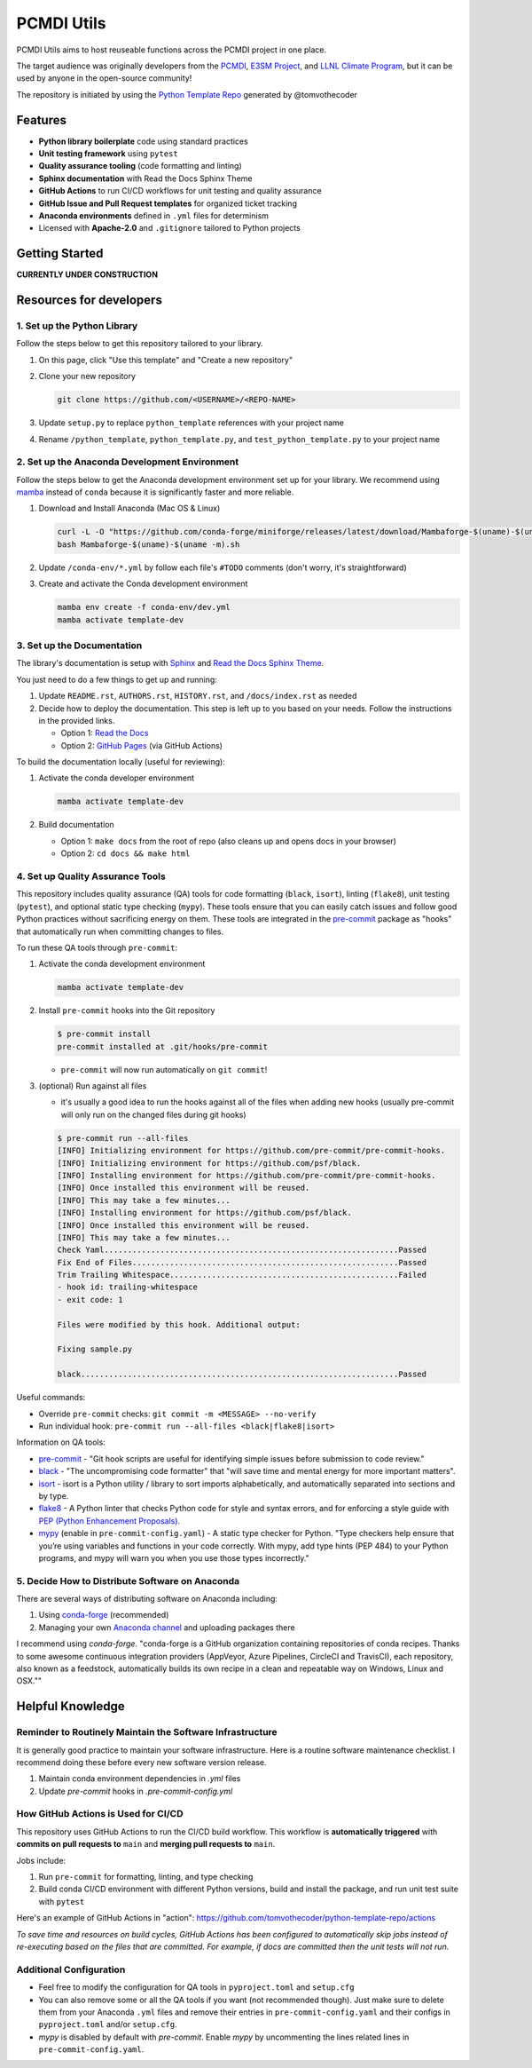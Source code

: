 PCMDI Utils
===========

PCMDI Utils aims to host reuseable functions across the PCMDI project in one place.

The target audience was originally developers
from the `PCMDI`_, `E3SM Project`_, and `LLNL Climate Program`_, but it can be used by anyone in the
open-source community!

The repository is initiated by using the `Python Template Repo`_ generated by @tomvothecoder

.. _`E3SM Project`: https://github.com/E3SM-Project
.. _`xCDAT`: https://github.com/xCDAT/xcdat
.. _`PCMDI Metrics`: https://github.com/PCMDI/pcmdi_metrics
.. _`PCMDI`: https://pcmdi.llnl.gov
.. _`LLNL Climate Program`: https://climate.llnl.gov
.. _`Python Template Repo`: https://github.com/tomvothecoder/python-template-repo

Features
--------

.. raw:: html

   <p align="center">
      <img src="./docs/_static/python-logo.png" alt="Python logo" style="width:200px;"/>
      <img src="./docs/_static/anaconda-logo.webp" alt="Anaconda logo" style="width:200px;"/>
    </p>

- **Python library boilerplate** code using standard practices
- **Unit testing framework** using ``pytest``
- **Quality assurance tooling** (code formatting and linting)
- **Sphinx documentation** with Read the Docs Sphinx Theme
- **GitHub Actions** to run CI/CD workflows for unit testing and quality assurance
- **GitHub Issue and Pull Request templates** for organized ticket tracking
- **Anaconda environments** defined in ``.yml`` files for determinism
- Licensed with **Apache-2.0** and ``.gitignore`` tailored to Python projects

Getting Started
---------------

**CURRENTLY UNDER CONSTRUCTION**


Resources for developers
------------------------

1. Set up the Python Library
~~~~~~~~~~~~~~~~~~~~~~~~~~~~

Follow the steps below to get this repository tailored to your library.

1. On this page, click "Use this template" and "Create a new repository"

   .. image:: docs/_static/use-this-template.png

2. Clone your new repository

   .. code-block:: console

      git clone https://github.com/<USERNAME>/<REPO-NAME>

3. Update ``setup.py`` to replace ``python_template`` references with your project name
4. Rename ``/python_template``, ``python_template.py``, and ``test_python_template.py`` to
   your project name

2. Set up the Anaconda Development Environment
~~~~~~~~~~~~~~~~~~~~~~~~~~~~~~~~~~~~~~~~~~~~~~

Follow the steps below to get the Anaconda development environment set up for your
library. We recommend using `mamba`_ instead of ``conda`` because it is significantly
faster and more reliable.

1. Download and Install Anaconda (Mac OS & Linux)

   .. code-block:: console

       curl -L -O "https://github.com/conda-forge/miniforge/releases/latest/download/Mambaforge-$(uname)-$(uname -m).sh"
       bash Mambaforge-$(uname)-$(uname -m).sh

2. Update ``/conda-env/*.yml`` by follow each file's ``#TODO`` comments (don't worry, it's straightforward)

3. Create and activate the Conda development environment

   .. code-block:: console

      mamba env create -f conda-env/dev.yml
      mamba activate template-dev

.. _mamba: https://mamba.readthedocs.io/en/latest/

3. Set up the Documentation
~~~~~~~~~~~~~~~~~~~~~~~~~~~

The library's documentation is setup with `Sphinx`_ and `Read the Docs Sphinx Theme`_.

You just need to do a few things to get up and running:

1. Update ``README.rst``, ``AUTHORS.rst``, ``HISTORY.rst``, and ``/docs/index.rst`` as needed
2. Decide how to deploy the documentation. This step is left up to you based on your needs.
   Follow the instructions in the provided links.

   - Option 1: `Read the Docs`_
   - Option 2: `GitHub Pages`_ (via GitHub Actions)

.. _Read the Docs: https://docs.readthedocs.io/en/stable/tutorial/index.html
.. _GitHub Pages: https://coderefinery.github.io/documentation/gh_workflow/

To build the documentation locally (useful for reviewing):

1. Activate the conda developer environment

   .. code-block:: console

      mamba activate template-dev

2. Build documentation

   - Option 1: ``make docs`` from the root of repo (also cleans up and opens docs in your browser)
   - Option 2: ``cd docs && make html``

.. _Sphinx: https://www.sphinx-doc.org/en/master/
.. _Read The Docs Sphinx Theme: https://sphinx-rtd-theme.readthedocs.io/en/stable/

4. Set up Quality Assurance Tools
~~~~~~~~~~~~~~~~~~~~~~~~~~~~~~~~~

This repository includes quality assurance (QA) tools for code formatting (``black``,
``isort``), linting (``flake8``), unit testing (``pytest``), and optional static type
checking (``mypy``). These tools ensure that you can easily catch issues and follow good
Python practices without sacrificing energy on them. These tools are integrated in the `pre-commit`_ package as "hooks" that automatically run when committing changes to files.

To run these QA tools through ``pre-commit``:

1. Activate the conda development environment

   .. code-block:: console

      mamba activate template-dev

2. Install ``pre-commit`` hooks into the Git repository

   .. code-block:: console

      $ pre-commit install
      pre-commit installed at .git/hooks/pre-commit

   - ``pre-commit`` will now run automatically on ``git commit``!

3. (optional) Run against all files

   - it's usually a good idea to run the hooks against all of the files when adding new hooks (usually pre-commit will only run on the changed files during git hooks)

   .. code-block:: console

      $ pre-commit run --all-files
      [INFO] Initializing environment for https://github.com/pre-commit/pre-commit-hooks.
      [INFO] Initializing environment for https://github.com/psf/black.
      [INFO] Installing environment for https://github.com/pre-commit/pre-commit-hooks.
      [INFO] Once installed this environment will be reused.
      [INFO] This may take a few minutes...
      [INFO] Installing environment for https://github.com/psf/black.
      [INFO] Once installed this environment will be reused.
      [INFO] This may take a few minutes...
      Check Yaml...............................................................Passed
      Fix End of Files.........................................................Passed
      Trim Trailing Whitespace.................................................Failed
      - hook id: trailing-whitespace
      - exit code: 1

      Files were modified by this hook. Additional output:

      Fixing sample.py

      black....................................................................Passed

Useful commands:

- Override ``pre-commit`` checks: ``git commit -m <MESSAGE> --no-verify``
- Run individual hook: ``pre-commit run --all-files <black|flake8|isort>``

Information on QA tools:

- `pre-commit`_ - "Git hook scripts are useful for identifying simple issues before
  submission to code review."
- `black`_ - "The uncompromising code formatter" that "will save time and mental energy
  for more important matters".
- `isort`_ - isort is a Python utility / library to sort imports alphabetically, and
  automatically separated into sections and by type.
- `flake8`_ - A Python linter that checks Python code for style and syntax errors, and
  for enforcing a style guide with `PEP (Python Enhancement Proposals)`_.
- `mypy`_ (enable in ``pre-commit-config.yaml``) - A static type checker for Python.
  "Type  checkers help ensure that you’re using variables and functions in your code
  correctly. With mypy, add type hints (PEP 484) to your Python programs, and mypy will
  warn you when you use those types incorrectly."

.. _pre-commit: https://pre-commit.com/
.. _black: https://black.readthedocs.io/en/stable/
.. _isort: https://pycqa.github.io/isort/
.. _flake8: https://flake8.pycqa.org/en/latest/
.. _mypy: https://mypy.readthedocs.io/en/stable/
.. _PEP (Python Enhancement Proposals): https://peps.python.org/pep-0000/


5. Decide How to Distribute Software on Anaconda
~~~~~~~~~~~~~~~~~~~~~~~~~~~~~~~~~~~~~~~~~~~~~~~~

There are several ways of distributing software on Anaconda including:

1. Using `conda-forge`_ (recommended)
2. Managing your own `Anaconda channel`_ and uploading packages there

I recommend using `conda-forge`. "conda-forge is a GitHub organization containing
repositories of conda recipes. Thanks to some awesome continuous integration providers
(AppVeyor, Azure Pipelines, CircleCI and TravisCI), each repository, also known as a
feedstock, automatically builds its own recipe in a clean and repeatable way on Windows,
Linux and OSX.""

.. _`conda-forge`: https://conda-forge.org/
.. _`Anaconda channel`: https://docs.anaconda.com/navigator/tutorials/manage-channels/

Helpful Knowledge
-----------------

Reminder to Routinely Maintain the Software Infrastructure
~~~~~~~~~~~~~~~~~~~~~~~~~~~~~~~~~~~~~~~~~~~~~~~~~~~~~~~~~~

It is generally good practice to maintain your software infrastructure. Here is a
routine software maintenance checklist. I recommend doing these before every new
software version release.

1. Maintain conda environment dependencies in `.yml` files
2. Update `pre-commit` hooks in `.pre-commit-config.yml`

How GitHub Actions is Used for CI/CD
~~~~~~~~~~~~~~~~~~~~~~~~~~~~~~~~~~~~

This repository uses GitHub Actions to run the CI/CD build workflow. This workflow is
**automatically triggered** with **commits on pull requests to** ``main`` and **merging pull requests to** ``main``.

Jobs include:

1. Run ``pre-commit`` for formatting, linting, and type checking
2. Build conda CI/CD environment with different Python versions, build and install
   the package, and run unit test suite with ``pytest``

Here's an example of GitHub Actions in "action": https://github.com/tomvothecoder/python-template-repo/actions

*To save time and resources on build cycles, GitHub Actions has been configured to
automatically skip jobs instead of re-executing based on the files that are committed. For
example, if docs are committed then the unit tests will not run.*

Additional Configuration
~~~~~~~~~~~~~~~~~~~~~~~~~~~~~~~~~~~~~~

- Feel free to modify the configuration for QA tools in ``pyproject.toml`` and ``setup.cfg``
- You can also remove some or all the QA tools if you want (not recommended though).
  Just make sure to delete them from your Anaconda ``.yml`` files and remove their entries
  in ``pre-commit-config.yaml`` and their configs in ``pyproject.toml`` and/or ``setup.cfg``.
- `mypy` is disabled by default with `pre-commit`. Enable `mypy` by uncommenting the
  lines related lines in ``pre-commit-config.yaml``.

